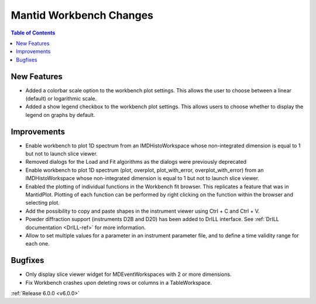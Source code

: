 ========================
Mantid Workbench Changes
========================

.. contents:: Table of Contents
   :local:

New Features
############

- Added a colorbar scale option to the workbench plot settings. This allows the user to choose between a linear (default) or logarithmic scale.
- Added a show legend checkbox to the workbench plot settings. This allows users to choose whether to display the legend on graphs by default.

Improvements
############

- Enable workbench to plot 1D spectrum from an IMDHistoWorkspace whose non-integrated dimension is equal to 1 but not to launch slice viewer.
- Removed dialogs for the Load and Fit algorithms as the dialogs were previously deprecated
- Enable workbench to plot 1D spectrum (plot, overplot, plot_with_error, overplot_with_error) from an IMDHistoWorkspace whose non-integrated dimension is equal to 1 but not to launch slice viewer.
- Enabled the plotting of individual functions in the Workbench fit browser. This replicates a feature that was in MantidPlot.
  Plotting of each function can be performed by right clicking on the function within the browser and selecting plot.
- Add the possibility to copy and paste shapes in the instrument viewer using Ctrl + C and Ctrl + V.
- Powder diffraction support (instruments D2B and D20) has been added to DrILL interface. See
  :ref:`DrILL documentation <DrILL-ref>` for more information.
- Allow to set multiple values for a parameter in an instrument parameter file, and to define a time validity range for each one.


Bugfixes
########

- Only display slice viewer widget for MDEventWorkspaces with 2 or more dimensions.
- Fix Workbench crashes upon deleting rows or columns in a TableWorkspace.

:ref:`Release 6.0.0 <v6.0.0>`
